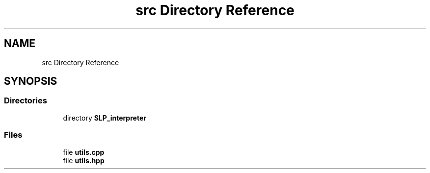 .TH "src Directory Reference" 3 "A simple tiger compiler" \" -*- nroff -*-
.ad l
.nh
.SH NAME
src Directory Reference
.SH SYNOPSIS
.br
.PP
.SS "Directories"

.in +1c
.ti -1c
.RI "directory \fBSLP_interpreter\fP"
.br
.in -1c
.SS "Files"

.in +1c
.ti -1c
.RI "file \fButils\&.cpp\fP"
.br
.ti -1c
.RI "file \fButils\&.hpp\fP"
.br
.in -1c
